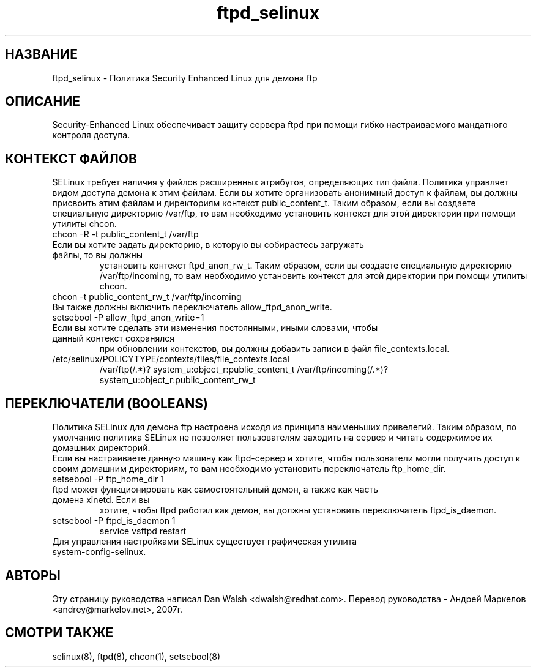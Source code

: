 .TH  "ftpd_selinux"  "8"  "17 Янв 2005" "dwalsh@redhat.com" "ftpd Selinux Policy documentation"
.SH "НАЗВАНИЕ"
ftpd_selinux \- Политика Security Enhanced Linux для демона ftp
.SH "ОПИСАНИЕ"

Security-Enhanced Linux обеспечивает защиту сервера ftpd при помощи гибко настраиваемого мандатного контроля доступа.
.SH КОНТЕКСТ ФАЙЛОВ
SELinux требует наличия у файлов расширенных атрибутов, определяющих тип файла.
Политика управляет видом доступа демона к этим файлам. Если вы хотите организовать анонимный
доступ к файлам, вы должны присвоить  этим файлам и директориям контекст public_content_t.
Таким образом, если вы создаете специальную директорию /var/ftp, то вам необходимо установить  контекст для этой директории при помощи утилиты chcon.
.TP
chcon -R -t public_content_t /var/ftp
.TP
Если вы хотите задать директорию, в которую вы собираетесь загружать файлы, то вы должны
установить контекст ftpd_anon_rw_t. Таким образом, если вы создаете специальную директорию /var/ftp/incoming, то вам необходимо установить контекст для этой директории при помощи утилиты chcon.
.TP
chcon -t public_content_rw_t /var/ftp/incoming
.TP
Вы также должны включить переключатель allow_ftpd_anon_write.
.TP
setsebool -P allow_ftpd_anon_write=1
.TP
Если вы хотите сделать эти изменения постоянными, иными словами, чтобы данный контекст сохранялся
при обновлении контекстов, вы должны добавить записи в файл file_contexts.local.
.TP
/etc/selinux/POLICYTYPE/contexts/files/file_contexts.local
.br
/var/ftp(/.*)? system_u:object_r:public_content_t
/var/ftp/incoming(/.*)? system_u:object_r:public_content_rw_t

.SH ПЕРЕКЛЮЧАТЕЛИ (BOOLEANS)
Политика SELinux для демона ftp настроена исходя из принципа наименьших привелегий. Таким
образом, по умолчанию политика SELinux не позволяет пользователям заходить на сервер и
читать содержимое их домашних директорий.
.br
Если вы настраиваете данную машину как ftpd-сервер и хотите, чтобы пользователи могли получать
доступ к своим домашним директориям, то вам необходимо установить переключатель ftp_home_dir.
.TP
setsebool -P ftp_home_dir 1
.TP
ftpd может функционировать как самостоятельный демон, а также как часть домена xinetd. Если вы
хотите, чтобы ftpd работал как демон, вы должны установить переключатель ftpd_is_daemon.
.TP
setsebool -P ftpd_is_daemon 1
.br
service vsftpd restart
.TP
Для управления настройками SELinux существует графическая утилита system-config-selinux.
.SH АВТОРЫ
Эту страницу руководства написал Dan Walsh <dwalsh@redhat.com>.
Перевод руководства - Андрей Маркелов <andrey@markelov.net>, 2007г.

.SH "СМОТРИ ТАКЖЕ"
selinux(8), ftpd(8), chcon(1), setsebool(8)
